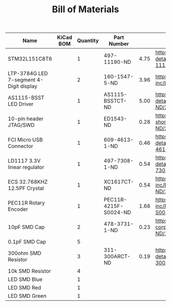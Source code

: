 #+TITLE: Bill of Materials

| Name                                    | KiCad BOM | Quantity | Part Number           |      |                                                                                                       |
|-----------------------------------------+-----------+----------+-----------------------+------+-------------------------------------------------------------------------------------------------------|
| STM32L151C8T6                           |           |        1 | 497-11190-ND          | 4.75 | https://www.digikey.com/product-detail/en/stmicroelectronics/STM32L151C8T6/497-11190-ND/2640836       |
| LTP-3784G LED 7-segment 4-Digit display |           |        2 | 160-1547-5-ND         | 3.96 | https://www.digikey.com/product-detail/en/lite-on-inc/LTC-4727JS/160-1547-5-ND/408220                 |
| AS1115-BSST LED Driver                  |           |        1 | AS1115-BSSTCT-ND      | 5.00 | https://www.digikey.com/product-detail/en/ams/AS1115-BSST/AS1115-BSSTCT-ND/2469597                    |
| 10-pin header JTAG/SWD                  |           |        1 | ED1543-ND             | 0.28 | https://www.digikey.com/product-detail/en/on-shore-technology-inc/302-S101/ED1543-ND/2178422          |
| FCI Micro USB Connector                 |           |        1 | 609-4613-1-ND         | 0.46 | https://www.digikey.com/product-detail/en/amphenol-fci/10118192-0001LF/609-4613-1-ND/2785378          |
| LD1117 3.3V linear regulator            |           |        1 | 497-7308-1-ND         | 0.54 | https://www.digikey.com/product-detail/en/stmicroelectronics/LD1117S18TR/497-7308-1-ND/1883983        |
| ECS 32.768KHZ 12.5PF Crystal            |           |        1 | XC1617CT-ND           | 0.54 | https://www.digikey.com/product-detail/en/ecs-inc/ECS-.327-12.5-34B-TR/XC1617CT-ND/1693786            |
| PEC11R Rotary Encoder                   |           |        1 | PEC11R-4215F-S0024-ND | 1.68 | https://www.digikey.com/product-detail/en/bourns-inc/PEC11R-4215F-S0024/PEC11R-4215F-S0024-ND/4499665 |
| 10pF SMD Cap                            |           |        2 | 478-3731-1-ND         | 0.23 | https://www.digikey.com/product-detail/en/avx-corporation/08051A100KAT2A/478-3731-1-ND/1116429        |
| 0.1pF SMD Cap                           |           |        5 |                       |      |                                                                                                       |
| 300ohm SMD Resistor                     |           |        3 | 311-300ARCT-ND        | 0.19 | https://www.digikey.com/product-detail/en/yageo/RC0805JR-07300RL/311-300ARCT-ND/731254                |
| 10k SMD Resistor                        |           |        4 |                       |      |                                                                                                       |
| LED SMD Blue                            |           |        1 |                       |      |                                                                                                       |
| LED SMD Red                             |           |        1 |                       |      |                                                                                                       |
| LED SMD Green                           |           |        1 |                       |      |                                                                                                       |
